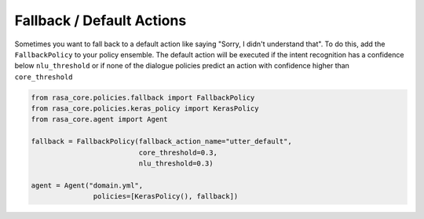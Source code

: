 .. _fallbacks:

Fallback / Default Actions
==========================



Sometimes you want to fall back to a default action like saying "Sorry, I didn't understand that".
To do this, add the ``FallbackPolicy`` to your policy ensemble.
The default action will be executed if the intent recognition has a confidence below ``nlu_threshold``
or if none of the dialogue policies predict an action with confidence higher than ``core_threshold``

.. code-block:: python

   from rasa_core.policies.fallback import FallbackPolicy
   from rasa_core.policies.keras_policy import KerasPolicy
   from rasa_core.agent import Agent

   fallback = FallbackPolicy(fallback_action_name="utter_default",
                             core_threshold=0.3,
                             nlu_threshold=0.3)

   agent = Agent("domain.yml",
                  policies=[KerasPolicy(), fallback])

